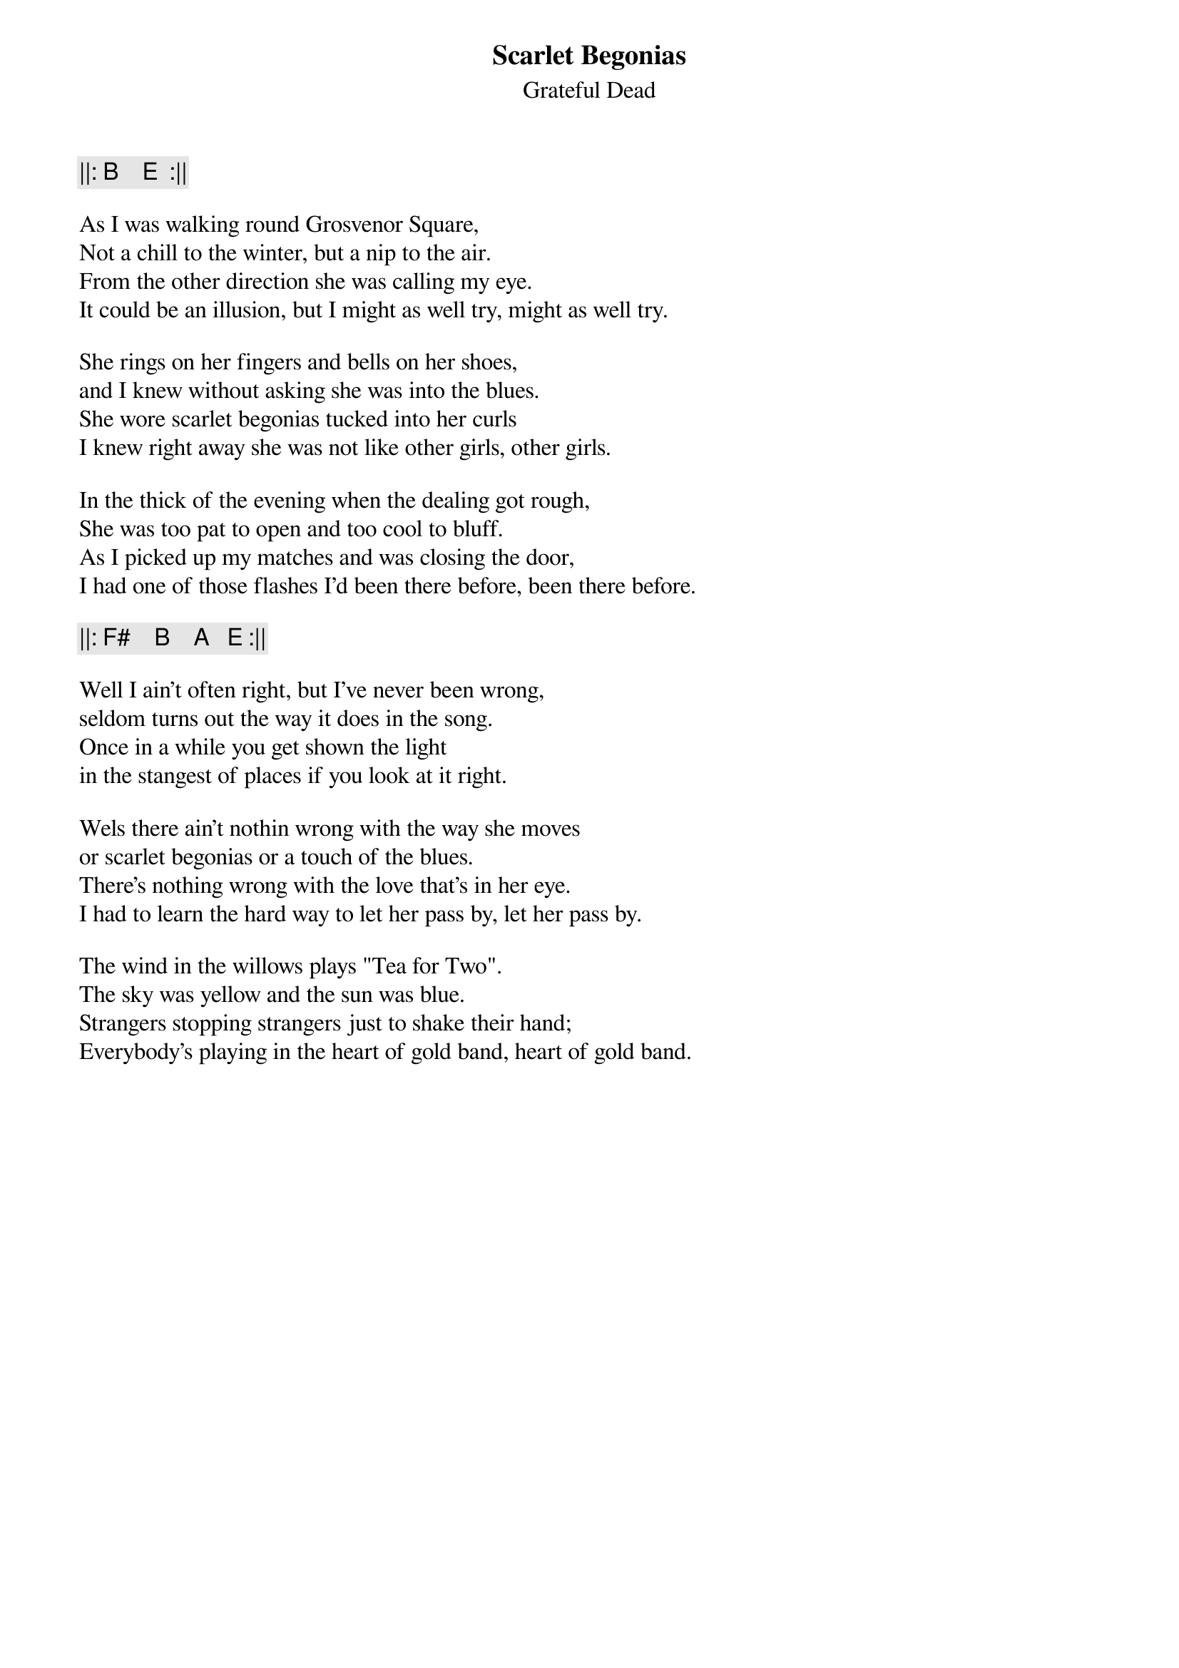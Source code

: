 {t:Scarlet Begonias}
{st:Grateful Dead}
{key: E}

{c:  ||: B    E  :||}

As I was walking round Grosvenor Square,
Not a chill to the winter, but a nip to the air.
From the other direction she was calling my eye.
It could be an illusion, but I might as well try, might as well try.

She rings on her fingers and bells on her shoes,
and I knew without asking she was into the blues.
She wore scarlet begonias tucked into her curls
I knew right away she was not like other girls, other girls.

In the thick of the evening when the dealing got rough,
She was too pat to open and too cool to bluff.
As I picked up my matches and was closing the door,
I had one of those flashes I'd been there before, been there before.

{c: ||: F#    B    A   E :||}

Well I ain't often right, but I've never been wrong,
seldom turns out the way it does in the song.
Once in a while you get shown the light
in the stangest of places if you look at it right.

Wels there ain't nothin wrong with the way she moves
or scarlet begonias or a touch of the blues.
There's nothing wrong with the love that's in her eye.
I had to learn the hard way to let her pass by, let her pass by.

The wind in the willows plays "Tea for Two".
The sky was yellow and the sun was blue.
Strangers stopping strangers just to shake their hand;
Everybody's playing in the heart of gold band, heart of gold band.
